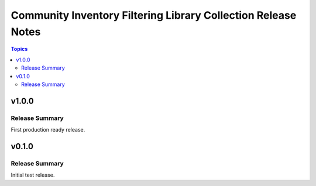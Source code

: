 ==============================================================
Community Inventory Filtering Library Collection Release Notes
==============================================================

.. contents:: Topics

v1.0.0
======

Release Summary
---------------

First production ready release.

v0.1.0
======

Release Summary
---------------

Initial test release.

